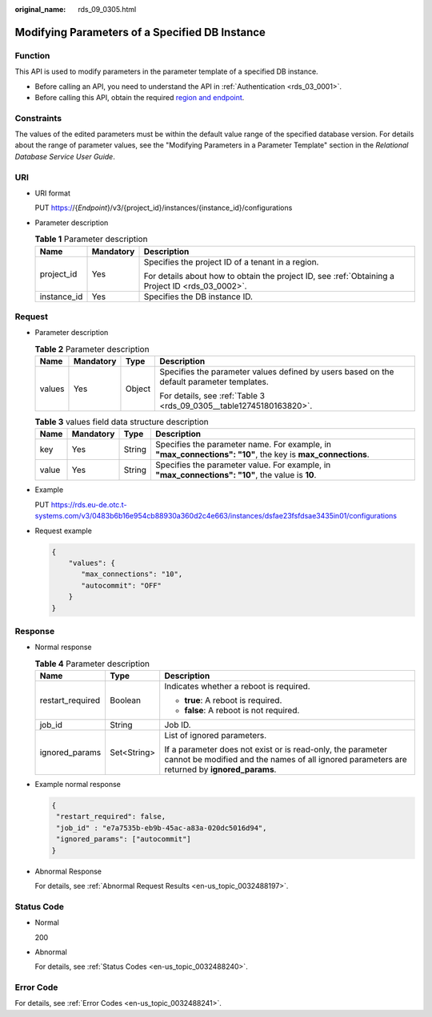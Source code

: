:original_name: rds_09_0305.html

.. _rds_09_0305:

Modifying Parameters of a Specified DB Instance
===============================================

Function
--------

This API is used to modify parameters in the parameter template of a specified DB instance.

-  Before calling an API, you need to understand the API in :ref:`Authentication <rds_03_0001>`.
-  Before calling this API, obtain the required `region and endpoint <https://docs.otc.t-systems.com/en-us/endpoint/index.html>`__.

Constraints
-----------

The values of the edited parameters must be within the default value range of the specified database version. For details about the range of parameter values, see the "Modifying Parameters in a Parameter Template" section in the *Relational Database Service User Guide*.

URI
---

-  URI format

   PUT https://{*Endpoint*}/v3/{project_id}/instances/{instance_id}/configurations

-  Parameter description

   .. table:: **Table 1** Parameter description

      +-----------------------+-----------------------+--------------------------------------------------------------------------------------------------+
      | Name                  | Mandatory             | Description                                                                                      |
      +=======================+=======================+==================================================================================================+
      | project_id            | Yes                   | Specifies the project ID of a tenant in a region.                                                |
      |                       |                       |                                                                                                  |
      |                       |                       | For details about how to obtain the project ID, see :ref:`Obtaining a Project ID <rds_03_0002>`. |
      +-----------------------+-----------------------+--------------------------------------------------------------------------------------------------+
      | instance_id           | Yes                   | Specifies the DB instance ID.                                                                    |
      +-----------------------+-----------------------+--------------------------------------------------------------------------------------------------+

Request
-------

-  Parameter description

   .. table:: **Table 2** Parameter description

      +-----------------+-----------------+-----------------+-------------------------------------------------------------------------------------------+
      | Name            | Mandatory       | Type            | Description                                                                               |
      +=================+=================+=================+===========================================================================================+
      | values          | Yes             | Object          | Specifies the parameter values defined by users based on the default parameter templates. |
      |                 |                 |                 |                                                                                           |
      |                 |                 |                 | For details, see :ref:`Table 3 <rds_09_0305__table12745180163820>`.                       |
      +-----------------+-----------------+-----------------+-------------------------------------------------------------------------------------------+

   .. _rds_09_0305__table12745180163820:

   .. table:: **Table 3** values field data structure description

      +-------+-----------+--------+------------------------------------------------------------------------------------------------------------+
      | Name  | Mandatory | Type   | Description                                                                                                |
      +=======+===========+========+============================================================================================================+
      | key   | Yes       | String | Specifies the parameter name. For example, in **"max_connections": "10"**, the key is **max_connections**. |
      +-------+-----------+--------+------------------------------------------------------------------------------------------------------------+
      | value | Yes       | String | Specifies the parameter value. For example, in **"max_connections": "10"**, the value is **10**.           |
      +-------+-----------+--------+------------------------------------------------------------------------------------------------------------+

-  Example

   PUT https://rds.eu-de.otc.t-systems.com/v3/0483b6b16e954cb88930a360d2c4e663/instances/dsfae23fsfdsae3435in01/configurations

-  Request example

   .. code-block:: text

      {
          "values": {
             "max_connections": "10",
             "autocommit": "OFF"
          }
      }

Response
--------

-  Normal response

   .. table:: **Table 4** Parameter description

      +-----------------------+-----------------------+-------------------------------------------------------------------------------------------------------------------------------------------------------------+
      | Name                  | Type                  | Description                                                                                                                                                 |
      +=======================+=======================+=============================================================================================================================================================+
      | restart_required      | Boolean               | Indicates whether a reboot is required.                                                                                                                     |
      |                       |                       |                                                                                                                                                             |
      |                       |                       | -  **true**: A reboot is required.                                                                                                                          |
      |                       |                       | -  **false**: A reboot is not required.                                                                                                                     |
      +-----------------------+-----------------------+-------------------------------------------------------------------------------------------------------------------------------------------------------------+
      | job_id                | String                | Job ID.                                                                                                                                                     |
      +-----------------------+-----------------------+-------------------------------------------------------------------------------------------------------------------------------------------------------------+
      | ignored_params        | Set<String>           | List of ignored parameters.                                                                                                                                 |
      |                       |                       |                                                                                                                                                             |
      |                       |                       | If a parameter does not exist or is read-only, the parameter cannot be modified and the names of all ignored parameters are returned by **ignored_params**. |
      +-----------------------+-----------------------+-------------------------------------------------------------------------------------------------------------------------------------------------------------+

-  Example normal response

   .. code-block:: text

      {
       "restart_required": false,
       "job_id" : "e7a7535b-eb9b-45ac-a83a-020dc5016d94",
       "ignored_params": ["autocommit"]
      }

-  Abnormal Response

   For details, see :ref:`Abnormal Request Results <en-us_topic_0032488197>`.

Status Code
-----------

-  Normal

   200

-  Abnormal

   For details, see :ref:`Status Codes <en-us_topic_0032488240>`.

Error Code
----------

For details, see :ref:`Error Codes <en-us_topic_0032488241>`.
